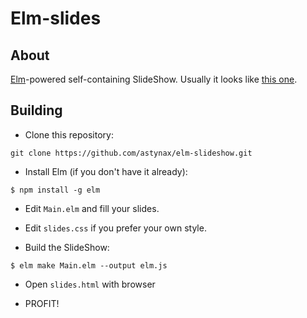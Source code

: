 * Elm-slides
** About
[[http://elm-lang.org][Elm]]-powered self-containing SlideShow. Usually it looks like [[https://astynax.github.io/elm-slideshow][this one]].

** Building
- Clone this repository:
#+BEGIN_SRC shell
  git clone https://github.com/astynax/elm-slideshow.git
#+END_SRC

- Install Elm (if you don't have it already):
#+BEGIN_SRC shell
  $ npm install -g elm
#+END_SRC

- Edit ~Main.elm~ and fill your slides.

- Edit ~slides.css~ if you prefer your own style.

- Build the SlideShow:
#+BEGIN_SRC shell
  $ elm make Main.elm --output elm.js
#+END_SRC

- Open ~slides.html~ with browser

- PROFIT!
